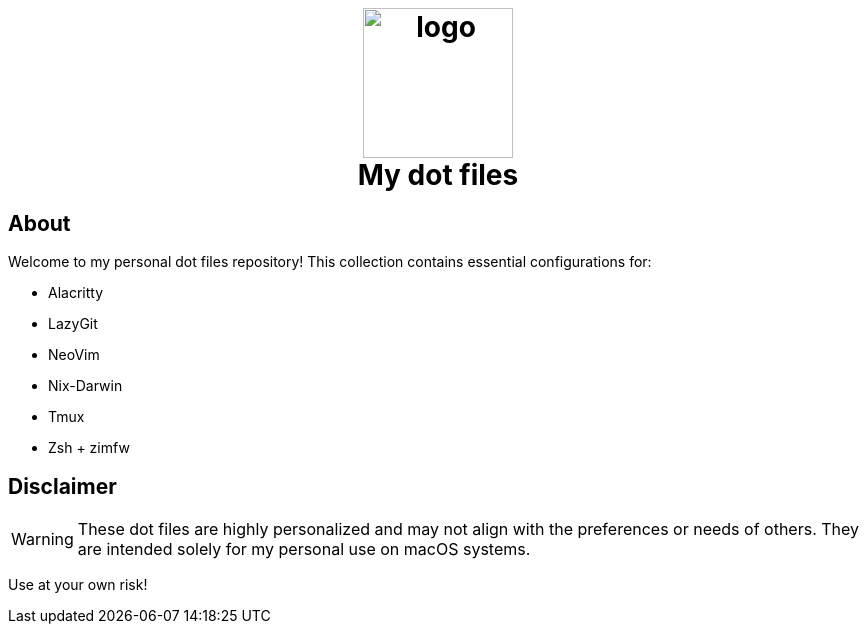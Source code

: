 ++++
<h1 align="center">
  <br>
  <img src="logo.jpg" width="150" alt="logo" style="background:white;"/>
  <br/>
  My dot files
</h1>

++++

== About

Welcome to my personal dot files repository! This collection contains essential
configurations for:

* Alacritty
* LazyGit
* NeoVim
* Nix-Darwin
* Tmux
* Zsh + zimfw


== Disclaimer
[WARNING]
These dot files are highly personalized and may not align with the preferences
or needs of others. They are intended solely for my personal use on macOS
systems.

Use at your own risk!
